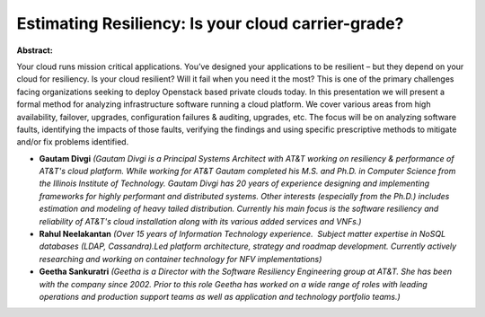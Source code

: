 Estimating Resiliency: Is your cloud carrier-grade?
~~~~~~~~~~~~~~~~~~~~~~~~~~~~~~~~~~~~~~~~~~~~~~~~~~~

**Abstract:**

Your cloud runs mission critical applications. You’ve designed your applications to be resilient – but they depend on your cloud for resiliency. Is your cloud resilient? Will it fail when you need it the most? This is one of the primary challenges facing organizations seeking to deploy Openstack based private clouds today. In this presentation we will present a formal method for analyzing infrastructure software running a cloud platform. We cover various areas from high availability, failover, upgrades, configuration failures & auditing, upgrades, etc. The focus will be on analyzing software faults, identifying the impacts of those faults, verifying the findings and using specific prescriptive methods to mitigate and/or fix problems identified.


* **Gautam Divgi** *(Gautam Divgi is a Principal Systems Architect with AT&T working on resiliency & performance of AT&T's cloud platform. While working for AT&T Gautam completed his M.S. and Ph.D. in Computer Science from the Illinois Institute of Technology. Gautam Divgi has 20 years of experience designing and implementing frameworks for highly performant and distributed systems. Other interests (especially from the Ph.D.) includes estimation and modeling of heavy tailed distribution. Currently his main focus is the software resiliency and reliability of AT&T's cloud installation along with its various added services and VNFs.)*

* **Rahul Neelakantan** *(Over 15 years of Information Technology experience.  Subject matter expertise in NoSQL databases (LDAP, Cassandra).Led platform architecture, strategy and roadmap development. Currently actively researching and working on container technology for NFV implementations)*

* **Geetha Sankuratri** *(Geetha is a Director with the Software Resiliency Engineering group at AT&T. She has been with the company since 2002. Prior to this role Geetha has worked on a wide range of roles with leading operations and production support teams as well as application and technology portfolio teams.)*
